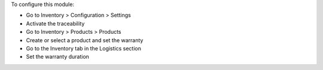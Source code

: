 To configure this module:

* Go to Inventory > Configuration > Settings
* Activate the traceability
* Go to Inventory > Products > Products
* Create or select a product and set the warranty
* Go to the Inventory tab in the Logistics section
* Set the warranty duration
